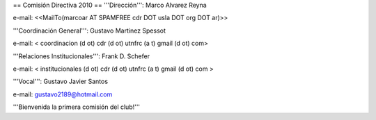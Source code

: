 == Comisión Directiva 2010 ==
'''Dirección''': Marco Alvarez Reyna

e-mail: <<MailTo(marcoar AT SPAMFREE cdr DOT usla DOT org DOT ar)>>

'''Coordinación General''': Gustavo Martinez Spessot

e-mail: < coordinacion (d ot) cdr (d ot) utnfrc (a t) gmail (d ot) com>

'''Relaciones Institucionales''': Frank D. Schefer

e-mail: < institucionales (d ot) cdr (d ot) utnfrc (a t) gmail (d ot) com >

'''Vocal''': Gustavo Javier Santos

e-mail: gustavo2189@hotmail.com

'''Bienvenida la primera comisión del club!'''
